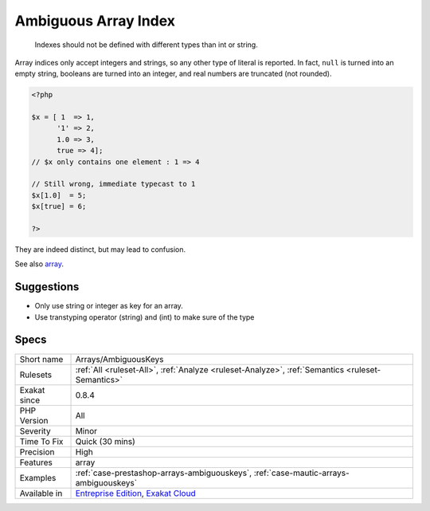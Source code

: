 .. _arrays-ambiguouskeys:

.. _ambiguous-array-index:

Ambiguous Array Index
+++++++++++++++++++++

  Indexes should not be defined with different types than int or string. 

Array indices only accept integers and strings, so any other type of literal is reported. In fact, ``null`` is turned into an empty string, booleans are turned into an integer, and real numbers are truncated (not rounded).


.. code-block:: php
   
   <?php
   
   $x = [ 1  => 1,
         '1' => 2,
         1.0 => 3,
         true => 4];
   // $x only contains one element : 1 => 4
   
   // Still wrong, immediate typecast to 1
   $x[1.0]  = 5; 
   $x[true] = 6; 
   
   ?>


They are indeed distinct, but may lead to confusion.

See also `array <https://www.php.net/manual/en/language.types.array.php>`_.


Suggestions
___________

* Only use string or integer as key for an array. 
* Use transtyping operator (string) and (int) to make sure of the type




Specs
_____

+--------------+-------------------------------------------------------------------------------------------------------------------------+
| Short name   | Arrays/AmbiguousKeys                                                                                                    |
+--------------+-------------------------------------------------------------------------------------------------------------------------+
| Rulesets     | :ref:`All <ruleset-All>`, :ref:`Analyze <ruleset-Analyze>`, :ref:`Semantics <ruleset-Semantics>`                        |
+--------------+-------------------------------------------------------------------------------------------------------------------------+
| Exakat since | 0.8.4                                                                                                                   |
+--------------+-------------------------------------------------------------------------------------------------------------------------+
| PHP Version  | All                                                                                                                     |
+--------------+-------------------------------------------------------------------------------------------------------------------------+
| Severity     | Minor                                                                                                                   |
+--------------+-------------------------------------------------------------------------------------------------------------------------+
| Time To Fix  | Quick (30 mins)                                                                                                         |
+--------------+-------------------------------------------------------------------------------------------------------------------------+
| Precision    | High                                                                                                                    |
+--------------+-------------------------------------------------------------------------------------------------------------------------+
| Features     | array                                                                                                                   |
+--------------+-------------------------------------------------------------------------------------------------------------------------+
| Examples     | :ref:`case-prestashop-arrays-ambiguouskeys`, :ref:`case-mautic-arrays-ambiguouskeys`                                    |
+--------------+-------------------------------------------------------------------------------------------------------------------------+
| Available in | `Entreprise Edition <https://www.exakat.io/entreprise-edition>`_, `Exakat Cloud <https://www.exakat.io/exakat-cloud/>`_ |
+--------------+-------------------------------------------------------------------------------------------------------------------------+


